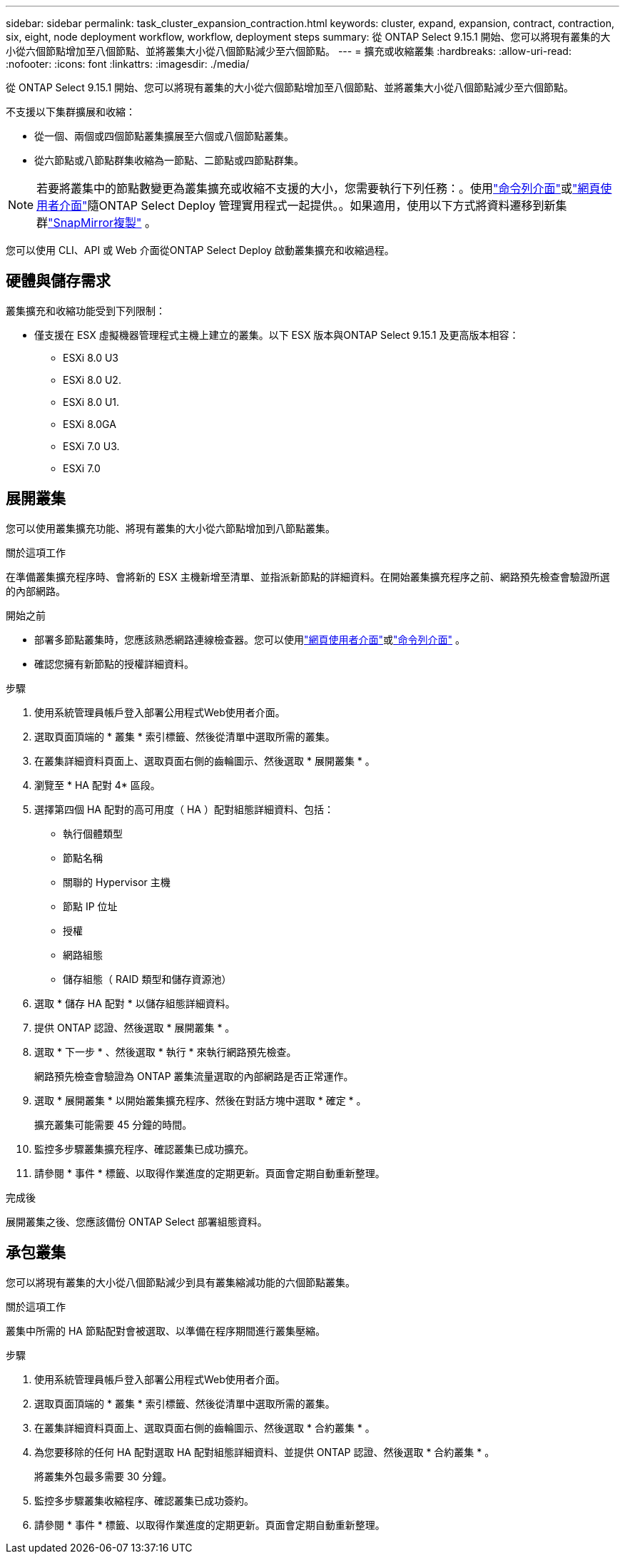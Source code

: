 ---
sidebar: sidebar 
permalink: task_cluster_expansion_contraction.html 
keywords: cluster, expand, expansion, contract, contraction, six, eight, node deployment workflow, workflow, deployment steps 
summary: 從 ONTAP Select 9.15.1 開始、您可以將現有叢集的大小從六個節點增加至八個節點、並將叢集大小從八個節點減少至六個節點。 
---
= 擴充或收縮叢集
:hardbreaks:
:allow-uri-read: 
:nofooter: 
:icons: font
:linkattrs: 
:imagesdir: ./media/


[role="lead"]
從 ONTAP Select 9.15.1 開始、您可以將現有叢集的大小從六個節點增加至八個節點、並將叢集大小從八個節點減少至六個節點。

不支援以下集群擴展和收縮：

* 從一個、兩個或四個節點叢集擴展至六個或八個節點叢集。
* 從六節點或八節點群集收縮為一節點、二節點或四節點群集。


[NOTE]
====
若要將叢集中的節點數變更為叢集擴充或收縮不支援的大小，您需要執行下列任務：。使用link:task_cli_deploy_cluster.html["命令列介面"]或link:task_deploy_cluster.html["網頁使用者介面"]隨ONTAP Select Deploy 管理實用程式一起提供。。如果適用，使用以下方式將資料遷移到新集群link:https://docs.netapp.com/us-en/ontap/data-protection/snapmirror-disaster-recovery-concept.html["SnapMirror複製"^] 。

====
您可以使用 CLI、API 或 Web 介面從ONTAP Select Deploy 啟動叢集擴充和收縮過程。



== 硬體與儲存需求

叢集擴充和收縮功能受到下列限制：

* 僅支援在 ESX 虛擬機器管理程式主機上建立的叢集。以下 ESX 版本與ONTAP Select 9.15.1 及更高版本相容：
+
** ESXi 8.0 U3
** ESXi 8.0 U2.
** ESXi 8.0 U1.
** ESXi 8.0GA
** ESXi 7.0 U3.
** ESXi 7.0






== 展開叢集

您可以使用叢集擴充功能、將現有叢集的大小從六節點增加到八節點叢集。

.關於這項工作
在準備叢集擴充程序時、會將新的 ESX 主機新增至清單、並指派新節點的詳細資料。在開始叢集擴充程序之前、網路預先檢查會驗證所選的內部網路。

.開始之前
* 部署多節點叢集時，您應該熟悉網路連線檢查器。您可以使用link:task_adm_connectivity.html["網頁使用者介面"]或link:task_cli_connectivity.html["命令列介面"] 。
* 確認您擁有新節點的授權詳細資料。


.步驟
. 使用系統管理員帳戶登入部署公用程式Web使用者介面。
. 選取頁面頂端的 * 叢集 * 索引標籤、然後從清單中選取所需的叢集。
. 在叢集詳細資料頁面上、選取頁面右側的齒輪圖示、然後選取 * 展開叢集 * 。
. 瀏覽至 * HA 配對 4* 區段。
. 選擇第四個 HA 配對的高可用度（ HA ）配對組態詳細資料、包括：
+
** 執行個體類型
** 節點名稱
** 關聯的 Hypervisor 主機
** 節點 IP 位址
** 授權
** 網路組態
** 儲存組態（ RAID 類型和儲存資源池）


. 選取 * 儲存 HA 配對 * 以儲存組態詳細資料。
. 提供 ONTAP 認證、然後選取 * 展開叢集 * 。
. 選取 * 下一步 * 、然後選取 * 執行 * 來執行網路預先檢查。
+
網路預先檢查會驗證為 ONTAP 叢集流量選取的內部網路是否正常運作。

. 選取 * 展開叢集 * 以開始叢集擴充程序、然後在對話方塊中選取 * 確定 * 。
+
擴充叢集可能需要 45 分鐘的時間。

. 監控多步驟叢集擴充程序、確認叢集已成功擴充。
. 請參閱 * 事件 * 標籤、以取得作業進度的定期更新。頁面會定期自動重新整理。


.完成後
展開叢集之後、您應該備份 ONTAP Select 部署組態資料。



== 承包叢集

您可以將現有叢集的大小從八個節點減少到具有叢集縮減功能的六個節點叢集。

.關於這項工作
叢集中所需的 HA 節點配對會被選取、以準備在程序期間進行叢集壓縮。

.步驟
. 使用系統管理員帳戶登入部署公用程式Web使用者介面。
. 選取頁面頂端的 * 叢集 * 索引標籤、然後從清單中選取所需的叢集。
. 在叢集詳細資料頁面上、選取頁面右側的齒輪圖示、然後選取 * 合約叢集 * 。
. 為您要移除的任何 HA 配對選取 HA 配對組態詳細資料、並提供 ONTAP 認證、然後選取 * 合約叢集 * 。
+
將叢集外包最多需要 30 分鐘。

. 監控多步驟叢集收縮程序、確認叢集已成功簽約。
. 請參閱 * 事件 * 標籤、以取得作業進度的定期更新。頁面會定期自動重新整理。

